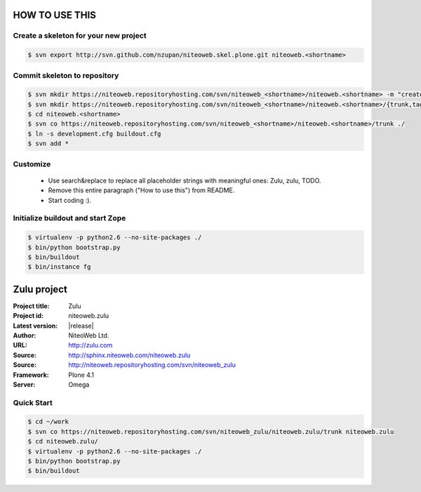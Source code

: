 ===============
HOW TO USE THIS
===============

Create a skeleton for your new project
======================================

.. code-block:: bash

    $ svn export http://svn.github.com/nzupan/niteoweb.skel.plone.git niteoweb.<shortname>


Commit skeleton to repository
=============================

.. code-block:: bash

    $ svn mkdir https://niteoweb.repositoryhosting.com/svn/niteoweb_<shortname>/niteoweb.<shortname> -m "create package dir"
    $ svn mkdir https://niteoweb.repositoryhosting.com/svn/niteoweb_<shortname>/niteoweb.<shortname>/{trunk,tags,branches} -m "create svn structure"
    $ cd niteoweb.<shortname>
    $ svn co https://niteoweb.repositoryhosting.com/svn/niteoweb_<shortname>/niteoweb.<shortname>/trunk ./
    $ ln -s development.cfg buildout.cfg
    $ svn add *


Customize
=========

 * Use search&replace to replace all placeholder strings with meaningful ones:
   Zulu, zulu, TODO.
 * Remove this entire paragraph ("How to use this") from README.
 * Start coding :).


Initialize buildout and start Zope
==================================

.. code-block:: bash

    $ virtualenv -p python2.6 --no-site-packages ./
    $ bin/python bootstrap.py
    $ bin/buildout
    $ bin/instance fg




============
Zulu project
============

:Project title: Zulu
:Project id: niteoweb.zulu
:Latest version: |release|
:Author: NiteoWeb Ltd.
:URL: http://zulu.com
:Source: http://sphinx.niteoweb.com/niteoweb.zulu
:Source: http://niteoweb.repositoryhosting.com/svn/niteoweb_zulu
:Framework: Plone 4.1
:Server: Omega

Quick Start
===========

.. sourcecode:: bash

  $ cd ~/work
  $ svn co https://niteoweb.repositoryhosting.com/svn/niteoweb_zulu/niteoweb.zulu/trunk niteoweb.zulu
  $ cd niteoweb.zulu/
  $ virtualenv -p python2.6 --no-site-packages ./
  $ bin/python bootstrap.py
  $ bin/buildout
